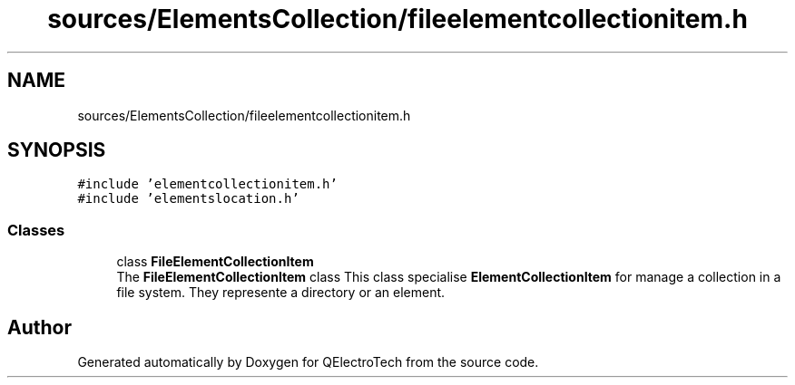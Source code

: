 .TH "sources/ElementsCollection/fileelementcollectionitem.h" 3 "Thu Aug 27 2020" "Version 0.8-dev" "QElectroTech" \" -*- nroff -*-
.ad l
.nh
.SH NAME
sources/ElementsCollection/fileelementcollectionitem.h
.SH SYNOPSIS
.br
.PP
\fC#include 'elementcollectionitem\&.h'\fP
.br
\fC#include 'elementslocation\&.h'\fP
.br

.SS "Classes"

.in +1c
.ti -1c
.RI "class \fBFileElementCollectionItem\fP"
.br
.RI "The \fBFileElementCollectionItem\fP class This class specialise \fBElementCollectionItem\fP for manage a collection in a file system\&. They represente a directory or an element\&. "
.in -1c
.SH "Author"
.PP 
Generated automatically by Doxygen for QElectroTech from the source code\&.
